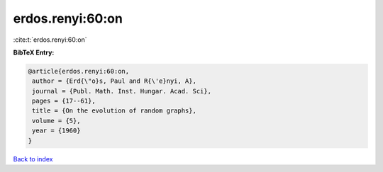 erdos.renyi:60:on
=================

:cite:t:`erdos.renyi:60:on`

**BibTeX Entry:**

.. code-block:: bibtex

   @article{erdos.renyi:60:on,
    author = {Erd{\"o}s, Paul and R{\'e}nyi, A},
    journal = {Publ. Math. Inst. Hungar. Acad. Sci},
    pages = {17--61},
    title = {On the evolution of random graphs},
    volume = {5},
    year = {1960}
   }

`Back to index <../By-Cite-Keys.html>`__
